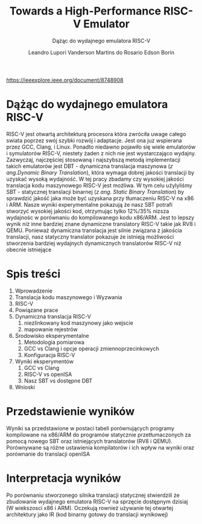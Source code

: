 #+TITLE: Towards a High-Performance RISC-V Emulator
#+SUBTITLE: Dążąc do wydajnego emulatora RISC-V
#+AUTHOR: Leandro Lupori
#+AUTHOR: Vanderson Martins do Rosario
#+AUTHOR: Edson Borin

https://ieeexplore.ieee.org/document/8748908

* Dążąc do wydajnego emulatora RISC-V
RISC-V jest otwartą architekturą procesora która zwróciła uwage całego swiata poprzez swój szybki rozwój i adaptacje. Jest ona juz wspierana przez GCC, Clang, i Linux. Ponadto niedawno
pojawiło się wiele emulatorów i symulatorów RISC-V, niestety żaden z nich nie jest wystarczająco wydajny. Zazwyczaj, najczęściej stosowaną i najszybszą metodą implementacji takich emulatorów jest DBT - dynamiczna translacja maszynowa (/z ang.Dynamic Binary Translation/), która wymaga dobrej jakości translacji by uzyskać wysoką wydajność. W tej pracy zbadamy czy wysokiej jakości translacja kodu maszynowego RISC-V jest możliwa. W tym celu użylyliśmy SBT - statycznej translacji binarnej (/z ang. Static Binary Translation/) by sprawdzić jakość jaka może być uzyskana przy tłumaczeniu RISC-V na x86 i ARM. Nasze wyniki experymentalne pokazują że nasz SBT potrafi stworzyć wysokiej jakości kod, otrzymując tylko 12%/35% nizsza wydajnośc w porównaniu do kompilowanego kodu x86/ARM. Jest to lepszy wynik niż inne bardziej znane dynamiczne translatory RISC-V takie jak RV8 i QEMU. Ponieważ dynamiczna translacja jest silnie związana z jakościa translacji, nasz statyczny translator pokazuje że istnieją możliwości stworzenia bardziej wydajnych dynamicznych translatorów RISC-V niż obecnie istniejące
* Spis treści
1.  Wprowadzenie
2. Translacja kodu maszynowego i Wyzwania
3. RISC-V
4. Powiązane prace
5. Dynamiczna translacja RISC-V
 1. niezlinkowany kod maszynowy jako wejscie
 2. mapowanie rejestrów
6. Środowisko eksperymentalne
 1. Metodologia pomiarowa
 2. GCC vs Clang i opcje operacji zmiennoprzecinkowych
 3. Konfiguracja RISC-V
7. Wyniki eksperymentów
  1. GCC vs Clang
  2. RISC-V vs openISA
  3. Nasz SBT vs dostępne DBT
8. Wnioski
* Przedstawienie wyników
Wyniki sa przedstawione w postaci tabeli porównujących programy kompilowane na x86/ARM do programów statycznie przetłumaczonych za pomocą nowego SBT oraz istniejących translatorów (RV8 i QEMU). Porównywane są różne ustawienia kompilatorów i ich wpływ na wyniki oraz porównanie do translacji openISA
[[./figure4.png]]
[[./figure5.png]]
* Interpretacja wyników
Po porównaniu stworzonego silnika translacji statycznej stwierdzili że zbudowanie wydajnego emulatora RISC-V na sprzęcie dostępnym dzisiaj (W wiekszosci x86 i ARM). Oczekują rownież używanie tej otwartej architektury jako IR (kod binarny gotowy do translacji wynikowej)
